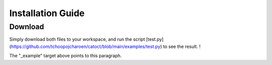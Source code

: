 Installation Guide
========

Download
------
Simply download both files to your workspace, and run the script [test.py](https://github.com/tchoopojcharoen/catoct/blob/main/examples/test.py) to see the result. !

.. _Python: https://www.python.org

.. _example:

The "_example" target above points to this paragraph.
